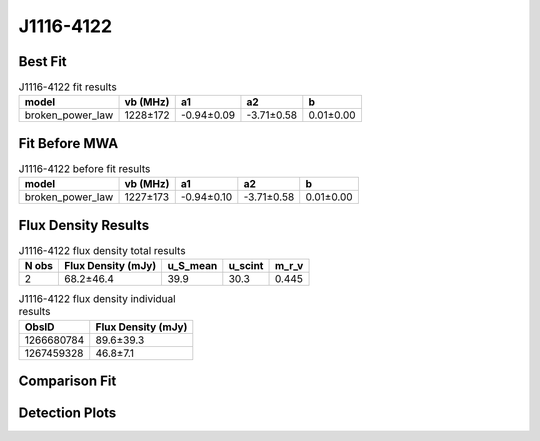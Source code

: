 .. _J1116-4122:
J1116-4122
==========

Best Fit
--------
.. image:: best_fits/J1116-4122_broken_power_law_fit.png
  :width: 800

.. csv-table:: J1116-4122 fit results
   :header: "model","vb (MHz)","a1","a2","b"

   "broken_power_law","1228±172","-0.94±0.09","-3.71±0.58","0.01±0.00"

Fit Before MWA
--------------
.. image:: before_mwa/J1116-4122_broken_power_law_fit.png
  :width: 800

.. csv-table:: J1116-4122 before fit results
   :header: "model","vb (MHz)","a1","a2","b"

   "broken_power_law","1227±173","-0.94±0.10","-3.71±0.58","0.01±0.00"


Flux Density Results
--------------------
.. csv-table:: J1116-4122 flux density total results
   :header: "N obs", "Flux Density (mJy)", "u_S_mean", "u_scint", "m_r_v"

   "2",  "68.2±46.4", "39.9", "30.3", "0.445"

.. csv-table:: J1116-4122 flux density individual results
   :header: "ObsID", "Flux Density (mJy)"

    "1266680784", "89.6±39.3"
    "1267459328", "46.8±7.1"

Comparison Fit
--------------
.. image:: comparison_fits/J1116-4122_comparison_fit.png
  :width: 800

Detection Plots
---------------

.. image:: detection_plots/1266680784_J1116-4122.prepfold.png
  :width: 800

.. image:: on_pulse_plots/1266680784_J1116-4122_100_bins_gaussian_components.png
  :width: 800
.. image:: detection_plots/1267459328_J1116-4122.prepfold.png
  :width: 800

.. image:: on_pulse_plots/1267459328_J1116-4122_1024_bins_gaussian_components.png
  :width: 800
